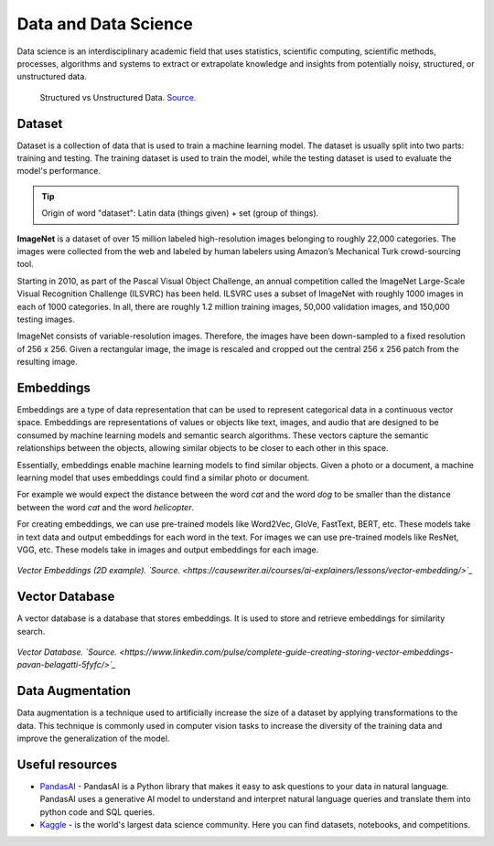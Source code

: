 =====================
Data and Data Science
=====================
Data science is an interdisciplinary academic field that uses statistics, scientific computing, scientific methods, processes, 
algorithms and systems to extract or extrapolate knowledge and insights from potentially noisy, structured, or unstructured data.


.. figure:: images/structured_vs_unstructured_data.png
   :width: 450px
   :alt: Structured vs Unstructured Data
   
   Structured vs Unstructured Data. `Source. <https://www.pecan.ai/blog/what-is-structured-data/>`_


Dataset
=======
Dataset is a collection of data that is used to train a machine learning model. The dataset is usually split into two parts:  
training and testing. The training dataset is used to train the model, while the testing dataset is used to evaluate  
the model's performance.

.. tip::
   Origin of word "dataset": Latin data (things given) + set (group of things).

**ImageNet** is a dataset of over 15 million labeled high-resolution images belonging to roughly 22,000 categories. 
The images were collected from the web and labeled by human labelers using Amazon’s Mechanical Turk crowd-sourcing tool. 

Starting in 2010, as part of the Pascal Visual Object Challenge, an annual competition called the ImageNet Large-Scale 
Visual Recognition Challenge (ILSVRC) has been held. ILSVRC uses a subset of ImageNet with roughly 1000 images in each of 1000 categories. 
In all, there are roughly 1.2 million training images, 50,000 validation images, and 150,000 testing images. 

ImageNet consists of variable-resolution images. Therefore, the images have been down-sampled to a fixed resolution of 256 x 256. 
Given a rectangular image, the image is rescaled and cropped out the central 256 x 256 patch from the resulting image.


Embeddings
==========
Embeddings are a type of data representation that can be used to represent categorical data in a continuous vector space.
Embeddings are representations of values or objects like text, images, and audio that are designed to be consumed by machine learning 
models and semantic search algorithms. These vectors capture the semantic relationships between the objects, allowing similar objects 
to be closer to each other in this space.

Essentially, embeddings enable machine learning models to find similar objects. Given a photo or a document, a machine learning model that 
uses embeddings could find a similar photo or document.

For example we would expect the distance between the word *cat* and the word *dog* to be smaller than the distance between 
the word *cat* and the word *helicopter*.

For creating embeddings, we can use pre-trained models like Word2Vec, GloVe, FastText, BERT, etc. 
These models take in text data and output embeddings for each word in the text.
For images we can use pre-trained models like ResNet, VGG, etc. These models take in images and output embeddings for each image.

.. figure:: images/vector_embeddings_2d.png
   :width: 450px
   :alt: Vector Embedding (2D example)
   
*Vector Embeddings (2D example). `Source. <https://causewriter.ai/courses/ai-explainers/lessons/vector-embedding/>`_*


Vector Database
===============
A vector database is a database that stores embeddings. It is used to store and retrieve embeddings for similarity search.

.. figure:: images/vector_db.png
   :width: 450px
   :alt: Vector Database

*Vector Database. `Source. <https://www.linkedin.com/pulse/complete-guide-creating-storing-vector-embeddings-pavan-belagatti-5fyfc/>`_*


Data Augmentation
=================
Data augmentation is a technique used to artificially increase the size of a dataset by applying transformations to the data.
This technique is commonly used in computer vision tasks to increase the diversity of the training data and improve the generalization 
of the model.


Useful resources
================

* `PandasAI <https://pandas-ai.com/>`_ - PandasAI is a Python library that makes it easy to ask questions to your data in natural language.
  PandasAI uses a generative AI model to understand and interpret natural language queries and translate them into python code and SQL queries. 

* `Kaggle <https://www.kaggle.com/>`_ - is the world's largest data science community. Here you can find datasets, notebooks, and competitions.